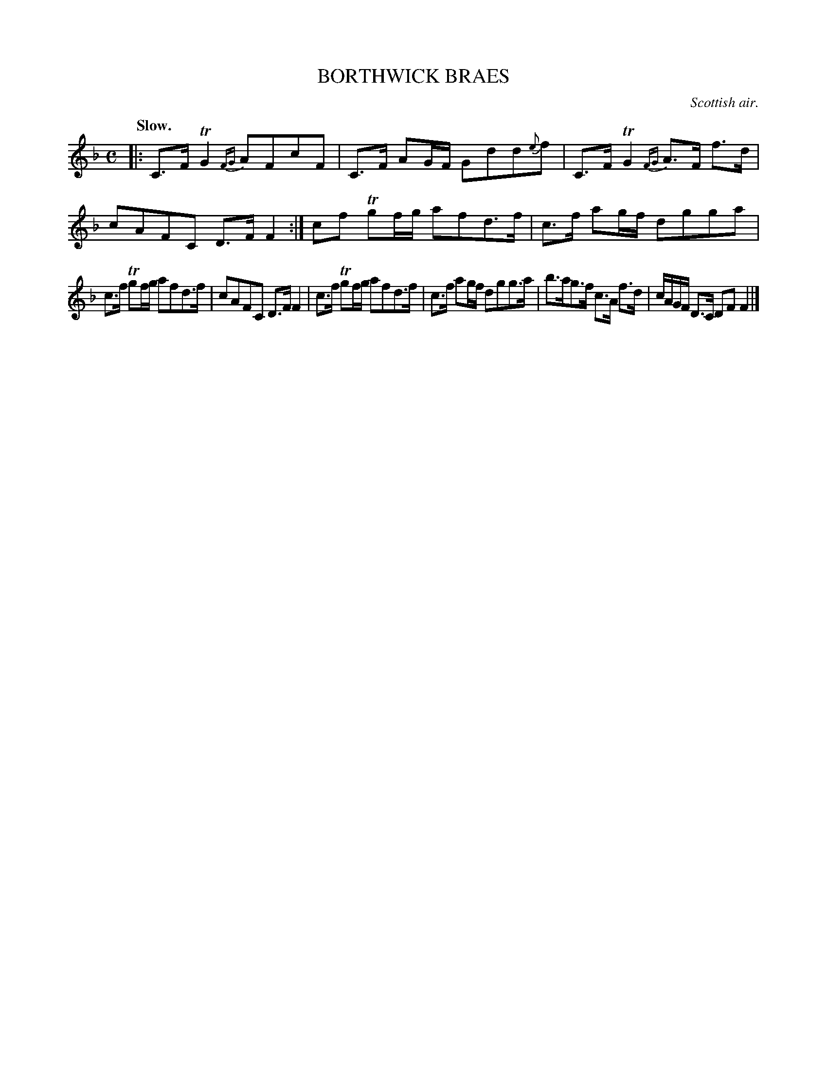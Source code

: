 X: 10734
T: BORTHWICK BRAES
O: Scottish air.
Q: "Slow."
%R: air, strathspey
B: W. Hamilton "Universal Tune-Book" Vol. 1 Glasgow 1844 p.73 #4
S: http://imslp.org/wiki/Hamilton's_Universal_Tune-Book_(Various)
Z: 2016 John Chambers <jc:trillian.mit.edu>
M: C
L: 1/16
K: F
%%slurgraces yes
%%graceslurs yes
% - - - - - - - - - - - - - - - - - - - - - - - - -
|:\
C3F TG4 {FG}A2F2c2F2 | C3F A2GF G2d2d2{e}f2 |\
C3F TG4 {FG}A3F f3d | c2A2F2C2 D3F F4 :|\
c2f2 Tg2fg a2f2d3f | c3f a2gf d2g2g2a2 |
c3f Tg2fg a2f2d3f | c2A2F2C2 D3F F4 |\
c3f Tg2fg a2f2d3f | c3f a2gf d2g2g3a |\
b3ag3f c3A f3d | cAGF D3C D2F2 F4 |]
% - - - - - - - - - - - - - - - - - - - - - - - - -
